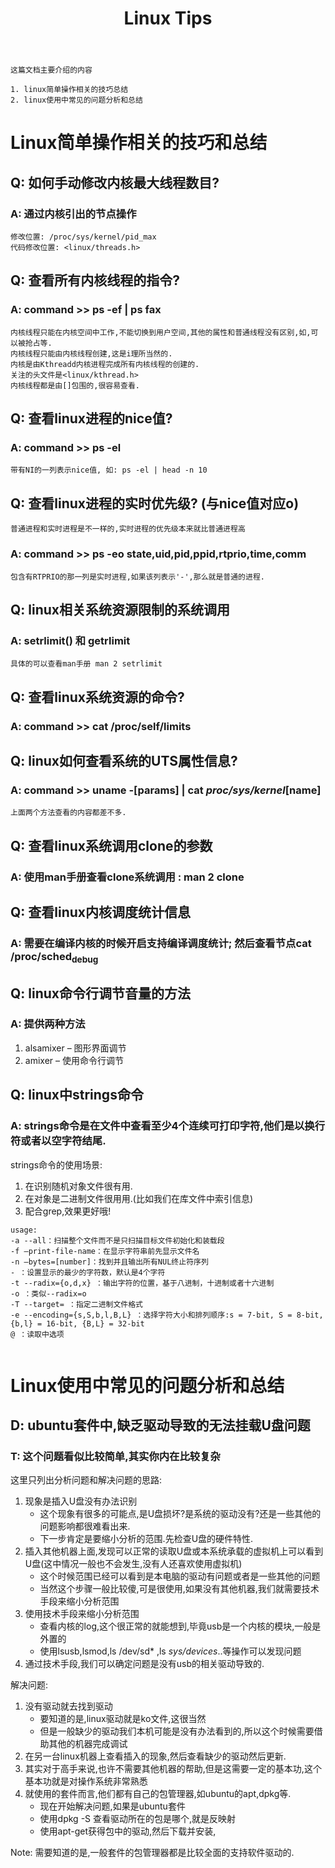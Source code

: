 #+TITLE: Linux Tips

: 这篇文档主要介绍的内容
#+BEGIN_EXAMPLE
1. linux简单操作相关的技巧总结
2. linux使用中常见的问题分析和总结
#+END_EXAMPLE

* Linux简单操作相关的技巧和总结

** Q: 如何手动修改内核最大线程数目?

*** A: 通过内核引出的节点操作

    #+BEGIN_EXAMPLE
    修改位置: /proc/sys/kernel/pid_max 
    代码修改位置: <linux/threads.h>
    #+END_EXAMPLE

** Q: 查看所有内核线程的指令?
   
*** A: command >> ps -ef | ps fax
    
    : 内核线程只能在内核空间中工作,不能切换到用户空间,其他的属性和普通线程没有区别,如,可以被抢占等.
    : 内核线程只能由内核线程创建,这是i理所当然的.
    : 内核是由Kthreadd内核进程完成所有内核线程的创建的.
    : 关注的头文件是<linux/kthread.h>
    : 内核线程都是由[]包围的,很容易查看.

** Q: 查看linux进程的nice值?

*** A: command >> ps -el

    : 带有NI的一列表示nice值, 如: ps -el | head -n 10

** Q: 查看linux进程的实时优先级? (与nice值对应o)
   : 普通进程和实时进程是不一样的,实时进程的优先级本来就比普通进程高

*** A: command >> ps -eo state,uid,pid,ppid,rtprio,time,comm 
    
    : 包含有RTPRIO的那一列是实时进程,如果该列表示'-',那么就是普通的进程.

** Q: linux相关系统资源限制的系统调用

*** A: setrlimit() 和 getrlimit
    
    : 具体的可以查看man手册 man 2 setrlimit

** Q: 查看linux系统资源的命令?

*** A: command >> cat /proc/self/limits

** Q: linux如何查看系统的UTS属性信息?

*** A: command >> uname -[params] | cat /proc/sys/kernel/[name]

    : 上面两个方法查看的内容都差不多.

** Q: 查看linux系统调用clone的参数

*** A: 使用man手册查看clone系统调用 : man 2 clone

** Q: 查看linux内核调度统计信息

*** A: 需要在编译内核的时候开启支持编译调度统计; 然后查看节点cat /proc/sched_debug

** Q: linux命令行调节音量的方法

*** A: 提供两种方法
    
    1. alsamixer -- 图形界面调节
    2. amixer -- 使用命令行调节

** Q: linux中strings命令

*** A: strings命令是在文件中查看至少4个连续可打印字符,他们是以换行符或者以空字符结尾.

    strings命令的使用场景:
    1. 在识别随机对象文件很有用.
    2. 在对象是二进制文件很用用.(比如我们在库文件中索引信息)
    3. 配合grep,效果更好哦!

    #+BEGIN_EXAMPLE
    usage:
    -a --all：扫描整个文件而不是只扫描目标文件初始化和装载段
    -f –print-file-name：在显示字符串前先显示文件名
    -n –bytes=[number]：找到并且输出所有NUL终止符序列
    - ：设置显示的最少的字符数，默认是4个字符
    -t --radix={o,d,x} ：输出字符的位置，基于八进制，十进制或者十六进制
    -o ：类似--radix=o
    -T --target= ：指定二进制文件格式
    -e --encoding={s,S,b,l,B,L} ：选择字符大小和排列顺序:s = 7-bit, S = 8-bit, {b,l} = 16-bit, {B,L} = 32-bit
    @ ：读取中选项

    #+END_EXAMPLE

     
* Linux使用中常见的问题分析和总结
  
** D: ubuntu套件中,缺乏驱动导致的无法挂载U盘问题

*** T: 这个问题看似比较简单,其实你内在比较复杂
    
    这里只列出分析问题和解决问题的思路:
    1. 现象是插入U盘没有办法识别
       - 这个现象有很多的可能点,是U盘损坏?是系统的驱动没有?还是一些其他的问题影响都很难看出来.
       - 下一步肯定是要缩小分析的范围.先检查U盘的硬件特性.
    2. 插入其他机器上面,发现可以正常的读取U盘或本系统承载的虚拟机上可以看到U盘(这中情况一般也不会发生,没有人还喜欢使用虚拟机)
       - 这个时候范围已经可以看到是本电脑的驱动有问题或者是一些其他的问题
       - 当然这个步骤一般比较傻,可是很使用,如果没有其他机器,我们就需要技术手段来缩小分析范围
    3. 使用技术手段来缩小分析范围
       - 查看内核的log,这个很正常的就能想到,毕竟usb是一个内核的模块,一般是外置的
       - 使用lsusb,lsmod,ls /dev/sd* ,ls /sys/devices/..等操作可以发现问题
    4. 通过技术手段,我们可以确定问题是没有usb的相关驱动导致的.

       
    解决问题:
    1. 没有驱动就去找到驱动
       - 要知道的是,linux驱动就是ko文件,这很当然
       - 但是一般缺少的驱动我们本机可能是没有办法看到的,所以这个时候需要借助其他的机器完成调试
    2. 在另一台linux机器上查看插入的现象,然后查看缺少的驱动然后更新.
    3. 其实对于高手来说,也许不需要其他机器的帮助,但是这需要一定的基本功,这个基本功就是对操作系统非常熟悉
    4. 就使用的套件而言,他们都有自己的包管理器,如ubuntu的apt,dpkg等.
       - 现在开始解决问题,如果是ubuntu套件
       - 使用dpkg -S 查看驱动所在的包是哪个,就是反映射
       - 使用apt-get获得包中的驱动,然后下载并安装,
         
    Note: 需要知道的是,一般套件的包管理器都是比较全面的支持软件驱动的.

